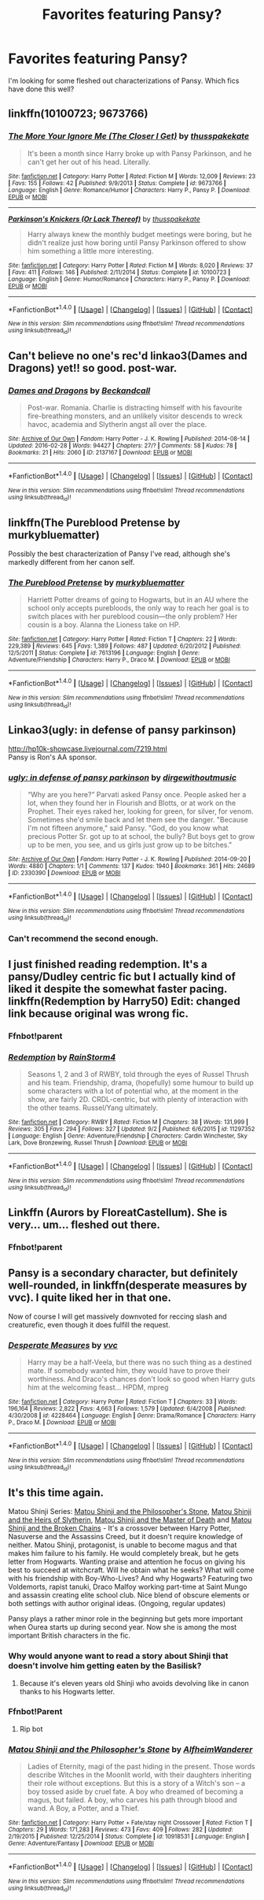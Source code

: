 #+TITLE: Favorites featuring Pansy?

* Favorites featuring Pansy?
:PROPERTIES:
:Author: mikan28
:Score: 9
:DateUnix: 1475537529.0
:DateShort: 2016-Oct-04
:END:
I'm looking for some fleshed out characterizations of Pansy. Which fics have done this well?


** linkffn(10100723; 9673766)
:PROPERTIES:
:Author: Taure
:Score: 6
:DateUnix: 1475576638.0
:DateShort: 2016-Oct-04
:END:

*** [[http://www.fanfiction.net/s/9673766/1/][*/The More Your Ignore Me (The Closer I Get)/*]] by [[https://www.fanfiction.net/u/3072033/thusspakekate][/thusspakekate/]]

#+begin_quote
  It's been a month since Harry broke up with Pansy Parkinson, and he can't get her out of his head. Literally.
#+end_quote

^{/Site/: [[http://www.fanfiction.net/][fanfiction.net]] *|* /Category/: Harry Potter *|* /Rated/: Fiction M *|* /Words/: 12,009 *|* /Reviews/: 23 *|* /Favs/: 155 *|* /Follows/: 42 *|* /Published/: 9/9/2013 *|* /Status/: Complete *|* /id/: 9673766 *|* /Language/: English *|* /Genre/: Romance/Humor *|* /Characters/: Harry P., Pansy P. *|* /Download/: [[http://www.ff2ebook.com/old/ffn-bot/index.php?id=9673766&source=ff&filetype=epub][EPUB]] or [[http://www.ff2ebook.com/old/ffn-bot/index.php?id=9673766&source=ff&filetype=mobi][MOBI]]}

--------------

[[http://www.fanfiction.net/s/10100723/1/][*/Parkinson's Knickers (Or Lack Thereof)/*]] by [[https://www.fanfiction.net/u/3072033/thusspakekate][/thusspakekate/]]

#+begin_quote
  Harry always knew the monthly budget meetings were boring, but he didn't realize just how boring until Pansy Parkinson offered to show him something a little more interesting.
#+end_quote

^{/Site/: [[http://www.fanfiction.net/][fanfiction.net]] *|* /Category/: Harry Potter *|* /Rated/: Fiction M *|* /Words/: 8,020 *|* /Reviews/: 37 *|* /Favs/: 411 *|* /Follows/: 146 *|* /Published/: 2/11/2014 *|* /Status/: Complete *|* /id/: 10100723 *|* /Language/: English *|* /Genre/: Humor/Romance *|* /Characters/: Harry P., Pansy P. *|* /Download/: [[http://www.ff2ebook.com/old/ffn-bot/index.php?id=10100723&source=ff&filetype=epub][EPUB]] or [[http://www.ff2ebook.com/old/ffn-bot/index.php?id=10100723&source=ff&filetype=mobi][MOBI]]}

--------------

*FanfictionBot*^{1.4.0} *|* [[[https://github.com/tusing/reddit-ffn-bot/wiki/Usage][Usage]]] | [[[https://github.com/tusing/reddit-ffn-bot/wiki/Changelog][Changelog]]] | [[[https://github.com/tusing/reddit-ffn-bot/issues/][Issues]]] | [[[https://github.com/tusing/reddit-ffn-bot/][GitHub]]] | [[[https://www.reddit.com/message/compose?to=tusing][Contact]]]

^{/New in this version: Slim recommendations using/ ffnbot!slim! /Thread recommendations using/ linksub(thread_id)!}
:PROPERTIES:
:Author: FanfictionBot
:Score: 1
:DateUnix: 1475576650.0
:DateShort: 2016-Oct-04
:END:


** Can't believe no one's rec'd linkao3(Dames and Dragons) yet!! so good. post-war.
:PROPERTIES:
:Author: whatalameusername
:Score: 4
:DateUnix: 1475549493.0
:DateShort: 2016-Oct-04
:END:

*** [[http://archiveofourown.org/works/2137167][*/Dames and Dragons/*]] by [[http://www.archiveofourown.org/users/Beckandcall/pseuds/Beckandcall][/Beckandcall/]]

#+begin_quote
  Post-war. Romania. Charlie is distracting himself with his favourite fire-breathing monsters, and an unlikely visitor descends to wreck havoc, academia and Slytherin angst all over the place.
#+end_quote

^{/Site/: [[http://www.archiveofourown.org/][Archive of Our Own]] *|* /Fandom/: Harry Potter - J. K. Rowling *|* /Published/: 2014-08-14 *|* /Updated/: 2016-02-28 *|* /Words/: 94427 *|* /Chapters/: 27/? *|* /Comments/: 58 *|* /Kudos/: 78 *|* /Bookmarks/: 21 *|* /Hits/: 2060 *|* /ID/: 2137167 *|* /Download/: [[http://archiveofourown.org/downloads/Be/Beckandcall/2137167/Dames%20and%20Dragons.epub?updated_at=1456658690][EPUB]] or [[http://archiveofourown.org/downloads/Be/Beckandcall/2137167/Dames%20and%20Dragons.mobi?updated_at=1456658690][MOBI]]}

--------------

*FanfictionBot*^{1.4.0} *|* [[[https://github.com/tusing/reddit-ffn-bot/wiki/Usage][Usage]]] | [[[https://github.com/tusing/reddit-ffn-bot/wiki/Changelog][Changelog]]] | [[[https://github.com/tusing/reddit-ffn-bot/issues/][Issues]]] | [[[https://github.com/tusing/reddit-ffn-bot/][GitHub]]] | [[[https://www.reddit.com/message/compose?to=tusing][Contact]]]

^{/New in this version: Slim recommendations using/ ffnbot!slim! /Thread recommendations using/ linksub(thread_id)!}
:PROPERTIES:
:Author: FanfictionBot
:Score: 2
:DateUnix: 1475549522.0
:DateShort: 2016-Oct-04
:END:


** linkffn(The Pureblood Pretense by murkybluematter)

Possibly the best characterization of Pansy I've read, although she's markedly different from her canon self.
:PROPERTIES:
:Author: hchan1
:Score: 2
:DateUnix: 1475550381.0
:DateShort: 2016-Oct-04
:END:

*** [[http://www.fanfiction.net/s/7613196/1/][*/The Pureblood Pretense/*]] by [[https://www.fanfiction.net/u/3489773/murkybluematter][/murkybluematter/]]

#+begin_quote
  Harriett Potter dreams of going to Hogwarts, but in an AU where the school only accepts purebloods, the only way to reach her goal is to switch places with her pureblood cousin---the only problem? Her cousin is a boy. Alanna the Lioness take on HP.
#+end_quote

^{/Site/: [[http://www.fanfiction.net/][fanfiction.net]] *|* /Category/: Harry Potter *|* /Rated/: Fiction T *|* /Chapters/: 22 *|* /Words/: 229,389 *|* /Reviews/: 645 *|* /Favs/: 1,389 *|* /Follows/: 487 *|* /Updated/: 6/20/2012 *|* /Published/: 12/5/2011 *|* /Status/: Complete *|* /id/: 7613196 *|* /Language/: English *|* /Genre/: Adventure/Friendship *|* /Characters/: Harry P., Draco M. *|* /Download/: [[http://www.ff2ebook.com/old/ffn-bot/index.php?id=7613196&source=ff&filetype=epub][EPUB]] or [[http://www.ff2ebook.com/old/ffn-bot/index.php?id=7613196&source=ff&filetype=mobi][MOBI]]}

--------------

*FanfictionBot*^{1.4.0} *|* [[[https://github.com/tusing/reddit-ffn-bot/wiki/Usage][Usage]]] | [[[https://github.com/tusing/reddit-ffn-bot/wiki/Changelog][Changelog]]] | [[[https://github.com/tusing/reddit-ffn-bot/issues/][Issues]]] | [[[https://github.com/tusing/reddit-ffn-bot/][GitHub]]] | [[[https://www.reddit.com/message/compose?to=tusing][Contact]]]

^{/New in this version: Slim recommendations using/ ffnbot!slim! /Thread recommendations using/ linksub(thread_id)!}
:PROPERTIES:
:Author: FanfictionBot
:Score: 1
:DateUnix: 1475550392.0
:DateShort: 2016-Oct-04
:END:


** Linkao3(ugly: in defense of pansy parkinson)

[[http://hp10k-showcase.livejournal.com/7219.html]]\\
Pansy is Ron's AA sponsor.
:PROPERTIES:
:Score: 2
:DateUnix: 1475547689.0
:DateShort: 2016-Oct-04
:END:

*** [[http://archiveofourown.org/works/2330390][*/ugly: in defense of pansy parkinson/*]] by [[http://www.archiveofourown.org/users/dirgewithoutmusic/pseuds/dirgewithoutmusic][/dirgewithoutmusic/]]

#+begin_quote
  “Why are you here?” Parvati asked Pansy once. People asked her a lot, when they found her in Flourish and Blotts, or at work on the Prophet. Their eyes raked her, looking for green, for silver, for venom. Sometimes she'd smile back and let them see the danger. "Because I'm not fifteen anymore," said Pansy. "God, do you know what precious Potter Sr. got up to at school, the bully? But boys get to grow up to be men, you see, and us girls just grow up to be bitches."
#+end_quote

^{/Site/: [[http://www.archiveofourown.org/][Archive of Our Own]] *|* /Fandom/: Harry Potter - J. K. Rowling *|* /Published/: 2014-09-20 *|* /Words/: 4880 *|* /Chapters/: 1/1 *|* /Comments/: 137 *|* /Kudos/: 1940 *|* /Bookmarks/: 361 *|* /Hits/: 24689 *|* /ID/: 2330390 *|* /Download/: [[http://archiveofourown.org/downloads/di/dirgewithoutmusic/2330390/ugly%20in%20defense%20of%20pansy.epub?updated_at=1457598476][EPUB]] or [[http://archiveofourown.org/downloads/di/dirgewithoutmusic/2330390/ugly%20in%20defense%20of%20pansy.mobi?updated_at=1457598476][MOBI]]}

--------------

*FanfictionBot*^{1.4.0} *|* [[[https://github.com/tusing/reddit-ffn-bot/wiki/Usage][Usage]]] | [[[https://github.com/tusing/reddit-ffn-bot/wiki/Changelog][Changelog]]] | [[[https://github.com/tusing/reddit-ffn-bot/issues/][Issues]]] | [[[https://github.com/tusing/reddit-ffn-bot/][GitHub]]] | [[[https://www.reddit.com/message/compose?to=tusing][Contact]]]

^{/New in this version: Slim recommendations using/ ffnbot!slim! /Thread recommendations using/ linksub(thread_id)!}
:PROPERTIES:
:Author: FanfictionBot
:Score: 1
:DateUnix: 1475547719.0
:DateShort: 2016-Oct-04
:END:


*** Can't recommend the second enough.
:PROPERTIES:
:Score: 1
:DateUnix: 1475575556.0
:DateShort: 2016-Oct-04
:END:


** I just finished reading redemption. It's a pansy/Dudley centric fic but I actually kind of liked it despite the somewhat faster pacing. linkffn(Redemption by Harry50) Edit: changed link because original was wrong fic.
:PROPERTIES:
:Author: PhiloftheFuture2014
:Score: 1
:DateUnix: 1475544749.0
:DateShort: 2016-Oct-04
:END:

*** Ffnbot!parent
:PROPERTIES:
:Author: dagfighter_95
:Score: 2
:DateUnix: 1475572797.0
:DateShort: 2016-Oct-04
:END:


*** [[http://www.fanfiction.net/s/11297352/1/][*/Redemption/*]] by [[https://www.fanfiction.net/u/4177532/RainStorm4][/RainStorm4/]]

#+begin_quote
  Seasons 1, 2 and 3 of RWBY, told through the eyes of Russel Thrush and his team. Friendship, drama, (hopefully) some humour to build up some characters with a lot of potential who, at the moment in the show, are fairly 2D. CRDL-centric, but with plenty of interaction with the other teams. Russel/Yang ultimately.
#+end_quote

^{/Site/: [[http://www.fanfiction.net/][fanfiction.net]] *|* /Category/: RWBY *|* /Rated/: Fiction M *|* /Chapters/: 38 *|* /Words/: 131,999 *|* /Reviews/: 305 *|* /Favs/: 294 *|* /Follows/: 327 *|* /Updated/: 9/2 *|* /Published/: 6/6/2015 *|* /id/: 11297352 *|* /Language/: English *|* /Genre/: Adventure/Friendship *|* /Characters/: Cardin Winchester, Sky Lark, Dove Bronzewing, Russel Thrush *|* /Download/: [[http://www.ff2ebook.com/old/ffn-bot/index.php?id=11297352&source=ff&filetype=epub][EPUB]] or [[http://www.ff2ebook.com/old/ffn-bot/index.php?id=11297352&source=ff&filetype=mobi][MOBI]]}

--------------

*FanfictionBot*^{1.4.0} *|* [[[https://github.com/tusing/reddit-ffn-bot/wiki/Usage][Usage]]] | [[[https://github.com/tusing/reddit-ffn-bot/wiki/Changelog][Changelog]]] | [[[https://github.com/tusing/reddit-ffn-bot/issues/][Issues]]] | [[[https://github.com/tusing/reddit-ffn-bot/][GitHub]]] | [[[https://www.reddit.com/message/compose?to=tusing][Contact]]]

^{/New in this version: Slim recommendations using/ ffnbot!slim! /Thread recommendations using/ linksub(thread_id)!}
:PROPERTIES:
:Author: FanfictionBot
:Score: 0
:DateUnix: 1475544791.0
:DateShort: 2016-Oct-04
:END:


** Linkffn (Aurors by FloreatCastellum). She is very... um... fleshed out there.
:PROPERTIES:
:Score: 1
:DateUnix: 1475584164.0
:DateShort: 2016-Oct-04
:END:

*** Ffnbot!parent
:PROPERTIES:
:Author: jacob97007
:Score: 1
:DateUnix: 1475602449.0
:DateShort: 2016-Oct-04
:END:


** Pansy is a secondary character, but definitely well-rounded, in linkffn(desperate measures by vvc). I quite liked her in that one.

Now of course I will get massively downvoted for reccing slash and creaturefic, even though it does fulfill the request.
:PROPERTIES:
:Author: t1mepiece
:Score: 1
:DateUnix: 1475546389.0
:DateShort: 2016-Oct-04
:END:

*** [[http://www.fanfiction.net/s/4228464/1/][*/Desperate Measures/*]] by [[https://www.fanfiction.net/u/983931/vvc][/vvc/]]

#+begin_quote
  Harry may be a half-Veela, but there was no such thing as a destined mate. If somebody wanted him, they would have to prove their worthiness. And Draco's chances don't look so good when Harry guts him at the welcoming feast... HPDM, mpreg
#+end_quote

^{/Site/: [[http://www.fanfiction.net/][fanfiction.net]] *|* /Category/: Harry Potter *|* /Rated/: Fiction T *|* /Chapters/: 33 *|* /Words/: 196,164 *|* /Reviews/: 2,822 *|* /Favs/: 4,663 *|* /Follows/: 1,579 *|* /Updated/: 6/4/2008 *|* /Published/: 4/30/2008 *|* /id/: 4228464 *|* /Language/: English *|* /Genre/: Drama/Romance *|* /Characters/: Harry P., Draco M. *|* /Download/: [[http://www.ff2ebook.com/old/ffn-bot/index.php?id=4228464&source=ff&filetype=epub][EPUB]] or [[http://www.ff2ebook.com/old/ffn-bot/index.php?id=4228464&source=ff&filetype=mobi][MOBI]]}

--------------

*FanfictionBot*^{1.4.0} *|* [[[https://github.com/tusing/reddit-ffn-bot/wiki/Usage][Usage]]] | [[[https://github.com/tusing/reddit-ffn-bot/wiki/Changelog][Changelog]]] | [[[https://github.com/tusing/reddit-ffn-bot/issues/][Issues]]] | [[[https://github.com/tusing/reddit-ffn-bot/][GitHub]]] | [[[https://www.reddit.com/message/compose?to=tusing][Contact]]]

^{/New in this version: Slim recommendations using/ ffnbot!slim! /Thread recommendations using/ linksub(thread_id)!}
:PROPERTIES:
:Author: FanfictionBot
:Score: 0
:DateUnix: 1475546409.0
:DateShort: 2016-Oct-04
:END:


** It's this time again.

Matou Shinji Series: [[https://www.fanfiction.net/s/10918531/1/Matou-Shinji-and-the-Philosopher-s-Stone][Matou Shinji and the Philosopher's Stone]], [[https://www.fanfiction.net/s/11070121/1/Matou-Shinji-and-the-Heirs-of-Slytherin][Matou Shinji and the Heirs of Slytherin]], [[https://www.fanfiction.net/s/11407944/1/Matou-Shinji-and-the-Master-of-Death][Matou Shinji and the Master of Death]] and [[https://www.fanfiction.net/s/11686212/1/Matou-Shinji-and-the-Broken-Chains][Matou Shinji and the Broken Chains]] - It's a crossover between Harry Potter, Nasuverse and the Assassins Creed, but it doesn't require knowledge of neither. Matou Shinji, protagonist, is unable to become magus and that makes him failure to his family. He would completely break, but he gets letter from Hogwarts. Wanting praise and attention he focus on giving his best to succeed at witchcraft. Will he obtain what he seeks? What will come with his friendship with Boy-Who-Lives? And why Hogwarts? Featuring two Voldemorts, rapist tanuki, Draco Malfoy working part-time at Saint Mungo and assassin creating elite school club. Nice blend of obscure elements or both settings with author original ideas. (Ongoing, regular updates)

Pansy plays a rather minor role in the beginning but gets more important when Ourea starts up during second year. Now she is among the most important British characters in the fic.
:PROPERTIES:
:Author: Satanniel
:Score: 0
:DateUnix: 1475538322.0
:DateShort: 2016-Oct-04
:END:

*** Why would anyone want to read a story about Shinji that doesn't involve him getting eaten by the Basilisk?
:PROPERTIES:
:Author: hchan1
:Score: 2
:DateUnix: 1475550262.0
:DateShort: 2016-Oct-04
:END:

**** Because it's eleven years old Shinji who avoids devolving like in canon thanks to his Hogwarts letter.
:PROPERTIES:
:Author: Satanniel
:Score: 1
:DateUnix: 1475558496.0
:DateShort: 2016-Oct-04
:END:


*** Ffnbot!Parent
:PROPERTIES:
:Author: Satanniel
:Score: 1
:DateUnix: 1475538400.0
:DateShort: 2016-Oct-04
:END:

**** Rip bot
:PROPERTIES:
:Author: SilenceoftheSamz
:Score: 1
:DateUnix: 1475547516.0
:DateShort: 2016-Oct-04
:END:


*** [[http://www.fanfiction.net/s/10918531/1/][*/Matou Shinji and the Philosopher's Stone/*]] by [[https://www.fanfiction.net/u/51657/AlfheimWanderer][/AlfheimWanderer/]]

#+begin_quote
  Ladies of Eternity, magi of the past hiding in the present. Those words describe Witches in the Moonlit world, with their daughters inheriting their role without exceptions. But this is a story of a Witch's son -- a boy tossed aside by cruel fate. A boy who dreamed of becoming a magus, but failed. A boy, who carves his path through blood and wand. A Boy, a Potter, and a Thief.
#+end_quote

^{/Site/: [[http://www.fanfiction.net/][fanfiction.net]] *|* /Category/: Harry Potter + Fate/stay night Crossover *|* /Rated/: Fiction T *|* /Chapters/: 29 *|* /Words/: 171,283 *|* /Reviews/: 473 *|* /Favs/: 409 *|* /Follows/: 282 *|* /Updated/: 2/19/2015 *|* /Published/: 12/25/2014 *|* /Status/: Complete *|* /id/: 10918531 *|* /Language/: English *|* /Genre/: Adventure/Fantasy *|* /Download/: [[http://www.ff2ebook.com/old/ffn-bot/index.php?id=10918531&source=ff&filetype=epub][EPUB]] or [[http://www.ff2ebook.com/old/ffn-bot/index.php?id=10918531&source=ff&filetype=mobi][MOBI]]}

--------------

*FanfictionBot*^{1.4.0} *|* [[[https://github.com/tusing/reddit-ffn-bot/wiki/Usage][Usage]]] | [[[https://github.com/tusing/reddit-ffn-bot/wiki/Changelog][Changelog]]] | [[[https://github.com/tusing/reddit-ffn-bot/issues/][Issues]]] | [[[https://github.com/tusing/reddit-ffn-bot/][GitHub]]] | [[[https://www.reddit.com/message/compose?to=tusing][Contact]]]

^{/New in this version: Slim recommendations using/ ffnbot!slim! /Thread recommendations using/ linksub(thread_id)!}
:PROPERTIES:
:Author: FanfictionBot
:Score: 1
:DateUnix: 1475574599.0
:DateShort: 2016-Oct-04
:END:
